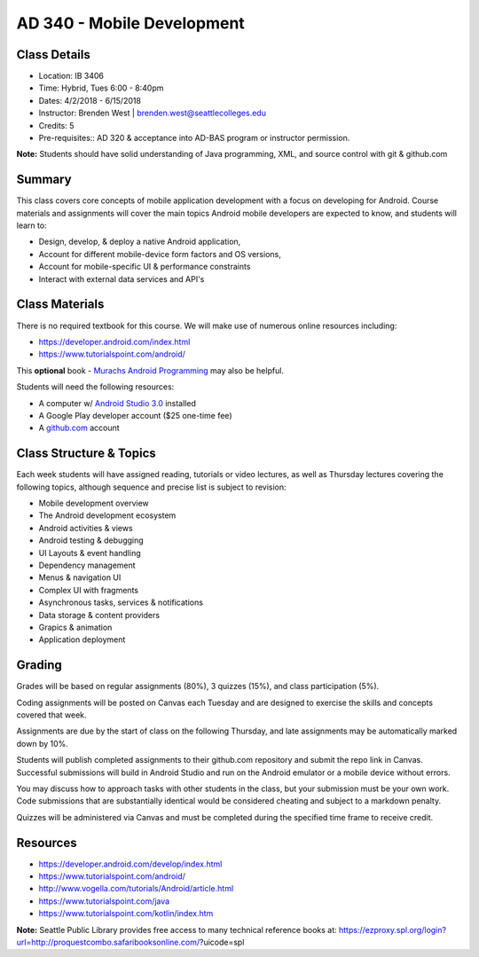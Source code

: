 --------
AD 340 - Mobile Development
--------


Class Details
----

- Location: IB 3406
- Time: Hybrid, Tues 6:00 - 8:40pm
- Dates: 4/2/2018 - 6/15/2018 
- Instructor: Brenden West | brenden.west@seattlecolleges.edu 
- Credits: 5
- Pre-requisites:: AD 320 & acceptance into AD-BAS program or instructor permission.

**Note:** Students should have solid understanding of Java programming, XML, and source control with git & github.com

Summary
----
This class covers core concepts of mobile application development with a focus on developing for Android. Course materials and assignments will cover the main topics Android mobile developers are expected to know, and students will learn to:

- Design, develop, & deploy a native Android application,
- Account for different mobile-device form factors and OS versions,
- Account for mobile-specific UI & performance constraints
- Interact with external data services and API's

Class Materials
----
There is no required textbook for this course. We will make use of numerous online resources including:

- https://developer.android.com/index.html
- https://www.tutorialspoint.com/android/ 

This **optional** book - `Murachs Android Programming <https://www.barnesandnoble.com/w/murachs-android-programming-joel-murach/1124291370>`_ may also be helpful.

Students will need the following resources:

- A computer w/ `Android Studio 3.0 <https://developer.android.com/studio/install.html>`_ installed
- A Google Play developer account ($25 one-time fee) 
- A `github.com <https://github.com>`_ account

Class Structure & Topics
----
Each week students will have assigned reading, tutorials or video lectures, as well as Thursday lectures covering the following topics, although sequence and precise list is subject to revision:

- Mobile development overview
- The Android development ecosystem 
- Android activities & views
- Android testing & debugging
- UI Layouts & event handling
- Dependency management
- Menus & navigation UI
- Complex UI with fragments
- Asynchronous tasks, services & notifications
- Data storage & content providers
- Grapics & animation
- Application deployment

Grading
----
Grades will be based on regular assignments (80%), 3 quizzes (15%), and class participation (5%).

Coding assignments will be posted on Canvas each Tuesday and are designed to exercise the skills and concepts covered that week.

Assignments are due by the start of class on the following Thursday, and late assignments may be automatically marked down by 10%.

Students will publish completed assignments to their github.com repository and submit the repo link in Canvas. Successful submissions will build in Android Studio and run on the Android emulator or a mobile device without errors.

You may discuss how to approach tasks with other students in the class, but your submission must be your own work. Code submissions that are substantially identical would be considered cheating and subject to a markdown penalty.

Quizzes will be administered via Canvas and must be completed during the specified time frame to receive credit.

Resources
----

- https://developer.android.com/develop/index.html 
- https://www.tutorialspoint.com/android/ 
- http://www.vogella.com/tutorials/Android/article.html
- https://www.tutorialspoint.com/java  
- https://www.tutorialspoint.com/kotlin/index.htm
	
						
**Note:** Seattle Public Library provides free access to many technical reference books at: https://ezproxy.spl.org/login?url=http://proquestcombo.safaribooksonline.com/?uicode=spl 
